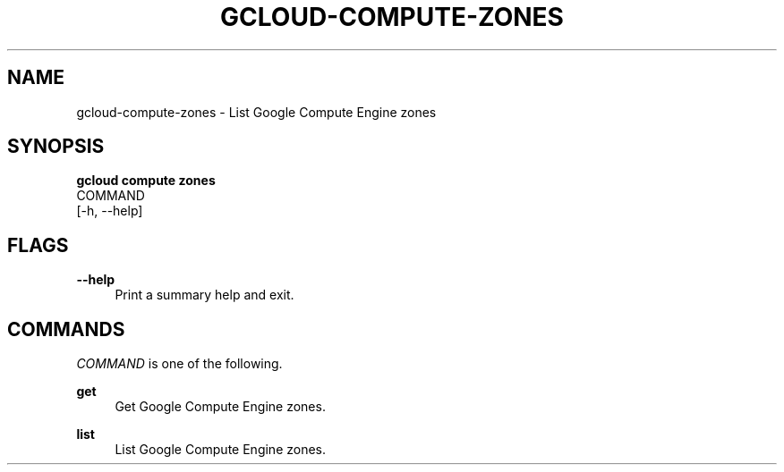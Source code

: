 '\" t
.TH "GCLOUD\-COMPUTE\-ZONES" "1"
.ie \n(.g .ds Aq \(aq
.el       .ds Aq '
.nh
.ad l
.SH "NAME"
gcloud-compute-zones \- List Google Compute Engine zones
.SH "SYNOPSIS"
.sp
.nf
\fBgcloud compute zones\fR
  COMMAND
  [\-h, \-\-help]
.fi
.SH "FLAGS"
.PP
\fB\-\-help\fR
.RS 4
Print a summary help and exit\&.
.RE
.SH "COMMANDS"
.sp
\fICOMMAND\fR is one of the following\&.
.PP
\fBget\fR
.RS 4
Get Google Compute Engine zones\&.
.RE
.PP
\fBlist\fR
.RS 4
List Google Compute Engine zones\&.
.RE
